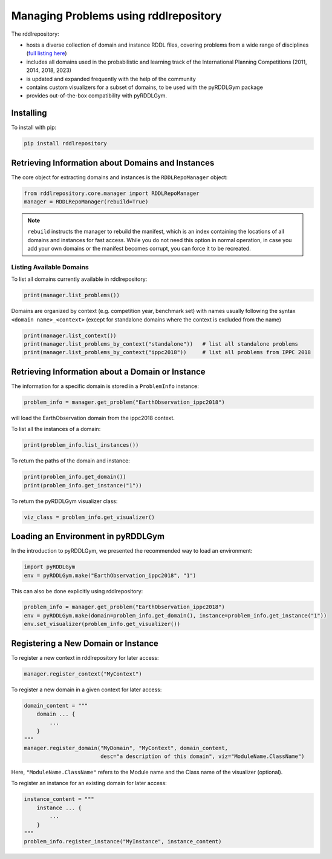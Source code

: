 Managing Problems using rddlrepository
===============

The rddlrepository:

- hosts a diverse collection of domain and instance RDDL files, covering problems from a wide range of disciplines (`full listing here <https://github.com/pyrddlgym-project/rddlrepository/blob/main/domains.pdf>`_)
- includes all domains used in the probabilistic and learning track of the International Planning Competitions (2011, 2014, 2018, 2023)
- is updated and expanded frequently with the help of the community
- contains custom visualizers for a subset of domains, to be used with the pyRDDLGym package
- provides out-of-the-box compatibility with pyRDDLGym.


Installing
---------

To install with pip:

.. code-block:: shell

    pip install rddlrepository


Retrieving Information about Domains and Instances
---------

The core object for extracting domains and instances is the ``RDDLRepoManager`` object:

.. code-block:: python

    from rddlrepository.core.manager import RDDLRepoManager
    manager = RDDLRepoManager(rebuild=True)
    
.. note::
   ``rebuild`` instructs the manager to rebuild the manifest, which is an index 
   containing the locations of all domains and instances for fast access. 
   While you do not need this option in normal operation, in case you add your 
   own domains or the manifest becomes corrupt, you can force it to be recreated.


Listing Available Domains
^^^^^^^^^^^^^^

To list all domains currently available in rddlrepository:

.. code-block:: python

    print(manager.list_problems())

Domains are organized by context (e.g. competition year, benchmark set) 
with names usually following the syntax ``<domain name>_<context>`` 
(except for standalone domains where the context is excluded from the name)

.. code-block:: python

    print(manager.list_context())
    print(manager.list_problems_by_context("standalone"))   # list all standalone problems
    print(manager.list_problems_by_context("ippc2018"))     # list all problems from IPPC 2018

.. raw:: html 

   <a href="notebooks/loading_problems_in_rddlrepository.html"> 
       <img src="_static/notebook_icon.png" alt="Jupyter Notebook" style="width:64px;height:64px;margin-right:5px;margin-top:5px;margin-bottom:5px;">
       Related example: Loading a problem from the rddlrepository.
   </a>
   
   
Retrieving Information about a Domain or Instance
---------

The information for a specific domain is stored in a ``ProblemInfo`` instance:

.. code-block:: python

    problem_info = manager.get_problem("EarthObservation_ippc2018")

will load the EarthObservation domain from the ippc2018 context.

To list all the instances of a domain:

.. code-block:: python

    print(problem_info.list_instances())

To return the paths of the domain and instance:

.. code-block:: python

    print(problem_info.get_domain())
    print(problem_info.get_instance("1"))
 
To return the pyRDDLGym visualizer class:

.. code-block:: python

    viz_class = problem_info.get_visualizer()


.. raw:: html 

   <a href="notebooks/loading_problems_in_rddlrepository.html"> 
       <img src="_static/notebook_icon.png" alt="Jupyter Notebook" style="width:64px;height:64px;margin-right:5px;margin-top:5px;margin-bottom:5px;">
       Related example: Loading a problem from the rddlrepository.
   </a>
   
   
 
Loading an Environment in pyRDDLGym
---------

In the introduction to pyRDDLGym, we presented the recommended way to load an environment:

.. code-block:: python

    import pyRDDLGym
    env = pyRDDLGym.make("EarthObservation_ippc2018", "1")

This can also be done explicitly using rddlrepository:

.. code-block:: python
    
    problem_info = manager.get_problem("EarthObservation_ippc2018")
    env = pyRDDLGym.make(domain=problem_info.get_domain(), instance=problem_info.get_instance("1"))
    env.set_visualizer(problem_info.get_visualizer())


.. raw:: html 

   <a href="notebooks/loading_problems_in_rddlrepository.html"> 
       <img src="_static/notebook_icon.png" alt="Jupyter Notebook" style="width:64px;height:64px;margin-right:5px;margin-top:5px;margin-bottom:5px;">
       Related example: Loading a problem from the rddlrepository.
   </a>
   
   

Registering a New Domain or Instance
---------

To register a new context in rddlrepository for later access:

.. code-block:: python

    manager.register_context("MyContext")

To register a new domain in a given context for later access:

.. code-block:: python

    domain_content = """
        domain ... {
            ...
        }
    """
    manager.register_domain("MyDomain", "MyContext", domain_content,
                            desc="a description of this domain", viz="ModuleName.ClassName") 

Here, ``"ModuleName.ClassName"`` refers to the Module name and the Class name of the visualizer (optional).

To register an instance for an existing domain for later access:

.. code-block:: python

    instance_content = """
        instance ... {
            ...
        }
    """
    problem_info.register_instance("MyInstance", instance_content)
 

.. raw:: html 

   <a href="notebooks/adding_domains_to_rddlrepository.html"> 
       <img src="_static/notebook_icon.png" alt="Jupyter Notebook" style="width:64px;height:64px;margin-right:5px;margin-top:5px;margin-bottom:5px;">
       Related example: Adding domains to the rddlrepository.
   </a>
   
